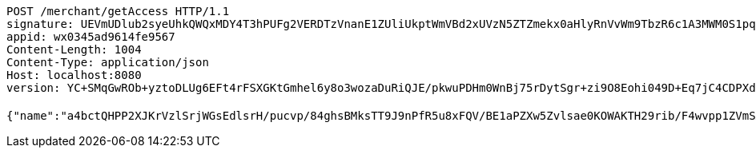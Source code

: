 [source,http,options="nowrap"]
----
POST /merchant/getAccess HTTP/1.1
signature: UEVmUDlub2syeUhkQWQxMDY4T3hPUFg2VERDTzVnanE1ZUliUkptWmVBd2xUVzN5ZTZmekx0aHlyRnVvWm9TbzR6c1A3MWM0S1pqZWhkOGtCWlNEdnUxSGZYeTcxTm9nVGkrclJaK29nbHRUSEU4bUxzb3gvY29PNDNTOENEQitjOFJKbkNNMlRSZmdNc3o4VVBJNjhMYzBTRzA5ZE1jcTdmM1lqT2lCWi9JPQ==
appid: wx0345ad9614fe9567
Content-Length: 1004
Content-Type: application/json
Host: localhost:8080
version: YC+SMqGwROb+yztoDLUg6EFt4rFSXGKtGmhel6y8o3wozaDuRiQJE/pkwuPDHm0WnBj75rDytSgr+zi9O8Eohi049D+Eq7jC4CDPXd6xo/VCSmnBEhkn/CSuH/SCgvb2HUhHZChDQiunH4vphiMbWbUJF4lhlqTyCvThaij7TW8=

{"name":"a4bctQHPP2XJKrVzlSrjWGsEdlsrH/pucvp/84ghsBMksTT9J9nPfR5u8xFQV/BE1aPZXw5Zvlsae0KOWAKTH29rib/F4wvpp1ZVmSAntb2ABt+GswGs/gWXfV9qeaUhiOwF/HtbL01yxQQSOUvgc8o3aQCDqwecjHFWffLc/oQ=","idType":"bkEcJwXSwA9dQ8LuNB/EoEEcQkPP8rgRsMr53Kgg0742B/aThgV5XPsPm6cMZ8XrkBjf85UQ/R7kBWHgbWNZIU41cdFcUCIIuGOXVnlZo2CsE1+T9NgQDXvYc6RVXUka8HBT0PJyfpQt88ms6piN5tCu0oFB5mbaqX6EpeF4Ae4=","idNumber":"Lejpkz6G23ZBNuOm2al7gWSfOEOOkV1NjBx4RPAovj+Ib8jx8SIGSRjIKQaoFejzKobzZHXKJKG5MmYa8I5M2EUzAxr9li5oXeR/DqS5Pfug2kxn013IN6d3HWH1CRxuj/PxuehmNDjDrmv4VKqC9NI6Nc8Foo4vU1aKiqDdOrg=","phone":"SzcwNgav4VhY9V/UVkpjtCWidbOKjJuLPo19Zuz3mUVgTSrZ70CBgou6o5LnCBwUNg9LsIb6VSY/zaSHIIs32hbUr1NiU1yrd9YvTCK3nEaZ2Tft1uRz0TMxl38q9bGqnIZbObkn5DSgVQ/YB5UobKP7vTfOYVSfwNYI8n9z3sE=","uid":"K35z6RhN/7Uysc/mXPY7bNlhehRZ+Rccwoosd9+emCuqMb4BDIwJ02Y7Dih2qpLExeNb2ChwbPgWS1/eDkbLX8D6pIawUvatZQFpRTU+iR60KSsb965jlNvCMKN/6foQbaE0wo0LZd3CoPIDDPolzimOGQtMji6uU4p7axDWl4w=","nickname":"用户微信昵称","headimgurl":"http://wwww.baidu.com","appPartner":null}
----